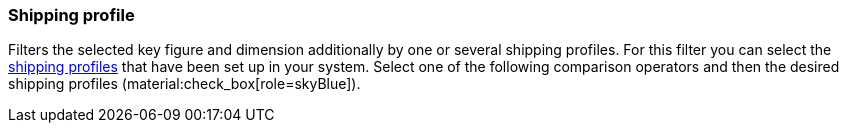 === Shipping profile

Filters the selected key figure and dimension additionally by one or several shipping profiles.
For this filter you can select the xref:fulfilment:preparing-the-shipment.adoc#1000[shipping profiles] that have been set up in your system.
Select one of the following comparison operators and then the desired shipping profiles (material:check_box[role=skyBlue]).
